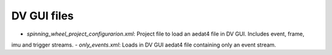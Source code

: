 DV GUI files
============

- `spinning_wheel_project_configurarion.xml`: Project file to load an aedat4 file in DV GUI. Includes event, frame,
imu and trigger streams.
- `only_events.xml`: Loads in DV GUI  aedat4 file containing only an event stream.